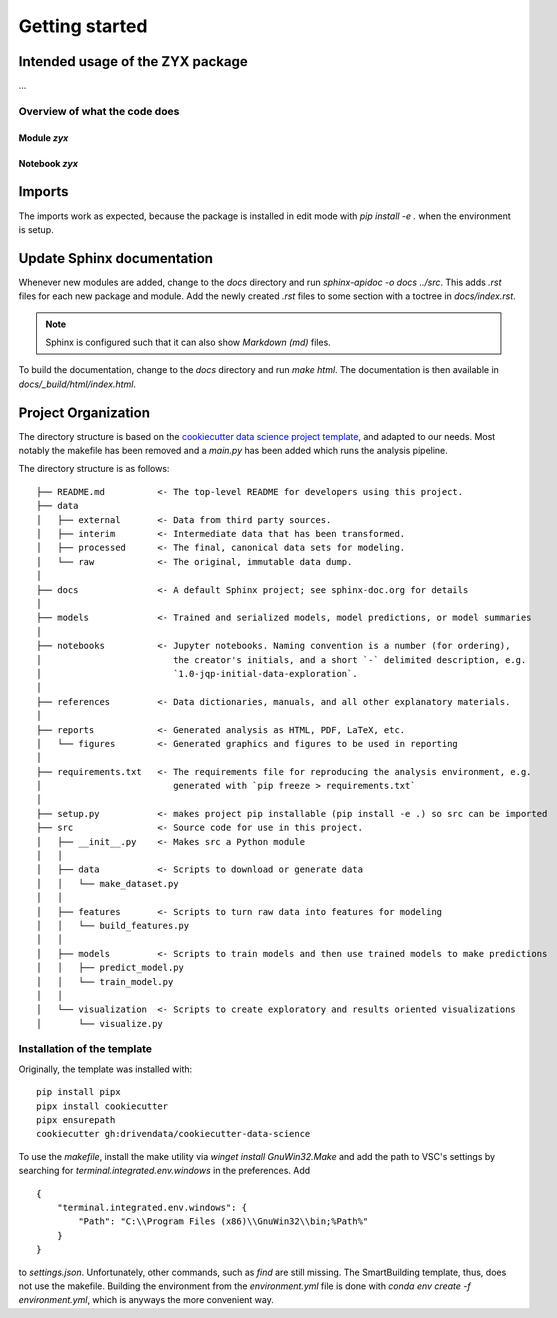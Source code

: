 Getting started
===============

Intended usage of the ZYX package
---------------------------------

...

Overview of what the code does
^^^^^^^^^^^^^^^^^^^^^^^^^^^^^^	

Module `zyx`
............

Notebook `zyx`
..............


Imports
-------

The imports work as expected, because the package is installed in edit mode with `pip install -e .` when
the environment is setup.

Update Sphinx documentation
---------------------------

Whenever new modules are added, change to the `docs` directory and run `sphinx-apidoc -o docs ../src`. 
This adds `.rst` files for each new package and module. Add the newly created `.rst` files to some 
section with a toctree in `docs/index.rst`.

.. note:: Sphinx is configured such that it can also show `Markdown (md)` files.

To build the documentation, change to the `docs` directory and run `make html`. The documentation is
then available in `docs/_build/html/index.html`.

Project Organization
--------------------

The directory structure is based on the `cookiecutter data science project template <https://drivendata.github.io/cookiecutter-data-science/>`_, and
adapted to our needs. Most notably the makefile has been removed and a `main.py` has been added which runs the analysis pipeline.

The directory structure is as follows:

::

    ├── README.md          <- The top-level README for developers using this project.
    ├── data
    │   ├── external       <- Data from third party sources.
    │   ├── interim        <- Intermediate data that has been transformed.
    │   ├── processed      <- The final, canonical data sets for modeling.
    │   └── raw            <- The original, immutable data dump.
    │
    ├── docs               <- A default Sphinx project; see sphinx-doc.org for details
    │
    ├── models             <- Trained and serialized models, model predictions, or model summaries
    │
    ├── notebooks          <- Jupyter notebooks. Naming convention is a number (for ordering),
    │                         the creator's initials, and a short `-` delimited description, e.g.
    │                         `1.0-jqp-initial-data-exploration`.
    │
    ├── references         <- Data dictionaries, manuals, and all other explanatory materials.
    │
    ├── reports            <- Generated analysis as HTML, PDF, LaTeX, etc.
    │   └── figures        <- Generated graphics and figures to be used in reporting
    │
    ├── requirements.txt   <- The requirements file for reproducing the analysis environment, e.g.
    │                         generated with `pip freeze > requirements.txt`
    │
    ├── setup.py           <- makes project pip installable (pip install -e .) so src can be imported
    ├── src                <- Source code for use in this project.
    │   ├── __init__.py    <- Makes src a Python module
    │   │
    │   ├── data           <- Scripts to download or generate data
    │   │   └── make_dataset.py
    │   │
    │   ├── features       <- Scripts to turn raw data into features for modeling
    │   │   └── build_features.py
    │   │
    │   ├── models         <- Scripts to train models and then use trained models to make predictions
    │   │   ├── predict_model.py
    │   │   └── train_model.py
    │   │
    │   └── visualization  <- Scripts to create exploratory and results oriented visualizations
    │       └── visualize.py


Installation of the template
^^^^^^^^^^^^^^^^^^^^^^^^^^^^	

Originally, the template was installed with:

::

    pip install pipx
    pipx install cookiecutter
    pipx ensurepath
    cookiecutter gh:drivendata/cookiecutter-data-science

To use the `makefile`, install the make utility via `winget install GnuWin32.Make` and add the path
to VSC's settings by searching for `terminal.integrated.env.windows` in the preferences. Add
::

    {
        "terminal.integrated.env.windows": {
            "Path": "C:\\Program Files (x86)\\GnuWin32\\bin;%Path%"
        }
    }
    
to `settings.json`. Unfortunately, other commands, such as `find` are still missing.
The SmartBuilding template, thus, does not use the makefile. Building the environment 
from the `environment.yml` file is done with `conda env create -f environment.yml`, which
is anyways the more convenient way.

